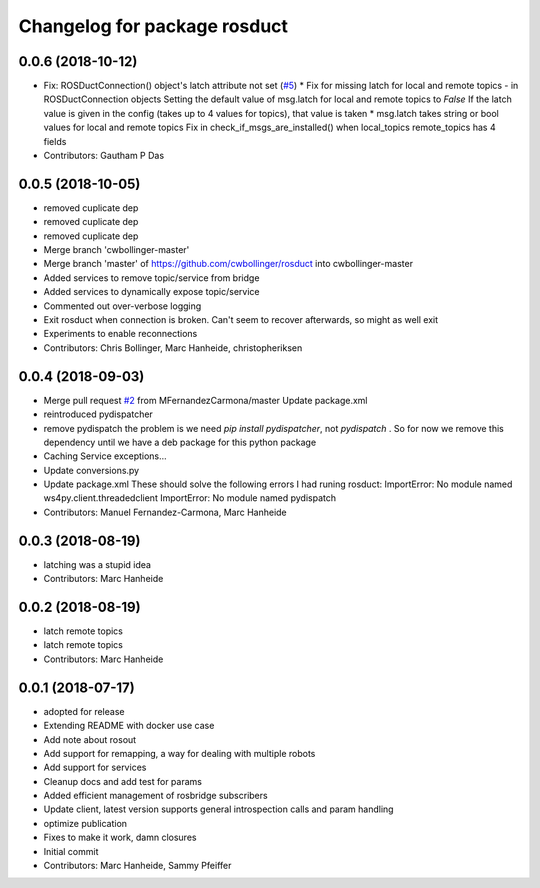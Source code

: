 ^^^^^^^^^^^^^^^^^^^^^^^^^^^^^
Changelog for package rosduct
^^^^^^^^^^^^^^^^^^^^^^^^^^^^^

0.0.6 (2018-10-12)
------------------
* Fix: ROSDuctConnection() object's latch attribute not set (`#5 <https://github.com/LCAS/rosduct/issues/5>`_)
  * Fix for missing latch for local and remote topics - in ROSDuctConnection objects
  Setting the default value of msg.latch for local and remote topics to `False`
  If the latch value is given in the config (takes up to 4 values for topics), that value is taken
  * msg.latch takes string or bool values for local and remote topics
  Fix in check_if_msgs_are_installed() when local_topics remote_topics has 4 fields
* Contributors: Gautham P Das

0.0.5 (2018-10-05)
------------------
* removed cuplicate dep
* removed cuplicate dep
* removed cuplicate dep
* Merge branch 'cwbollinger-master'
* Merge branch 'master' of https://github.com/cwbollinger/rosduct into cwbollinger-master
* Added services to remove topic/service from bridge
* Added services to dynamically expose topic/service
* Commented out over-verbose logging
* Exit rosduct when connection is broken.
  Can't seem to recover afterwards, so might as well exit
* Experiments to enable reconnections
* Contributors: Chris Bollinger, Marc Hanheide, christopheriksen

0.0.4 (2018-09-03)
------------------
* Merge pull request `#2 <https://github.com/LCAS/rosduct/issues/2>`_ from MFernandezCarmona/master
  Update package.xml
* reintroduced pydispatcher
* remove pydispatch
  the problem is we need `pip install pydispatcher`, not `pydispatch` . So for now we remove this dependency until we have a deb package for this python package
* Caching Service exceptions...
* Update conversions.py
* Update package.xml
  These should solve the following errors I had runing rosduct:
  ImportError: No module named ws4py.client.threadedclient
  ImportError: No module named pydispatch
* Contributors: Manuel Fernandez-Carmona, Marc Hanheide

0.0.3 (2018-08-19)
------------------
* latching was a stupid idea
* Contributors: Marc Hanheide

0.0.2 (2018-08-19)
------------------
* latch remote topics
* latch remote topics
* Contributors: Marc Hanheide

0.0.1 (2018-07-17)
------------------
* adopted for release
* Extending README with docker use case
* Add note about rosout
* Add support for remapping, a way for dealing with multiple robots
* Add support for services
* Cleanup docs and add test for params
* Added efficient management of rosbridge subscribers
* Update client, latest version supports general introspection calls and param handling
* optimize publication
* Fixes to make it work, damn closures
* Initial commit
* Contributors: Marc Hanheide, Sammy Pfeiffer
